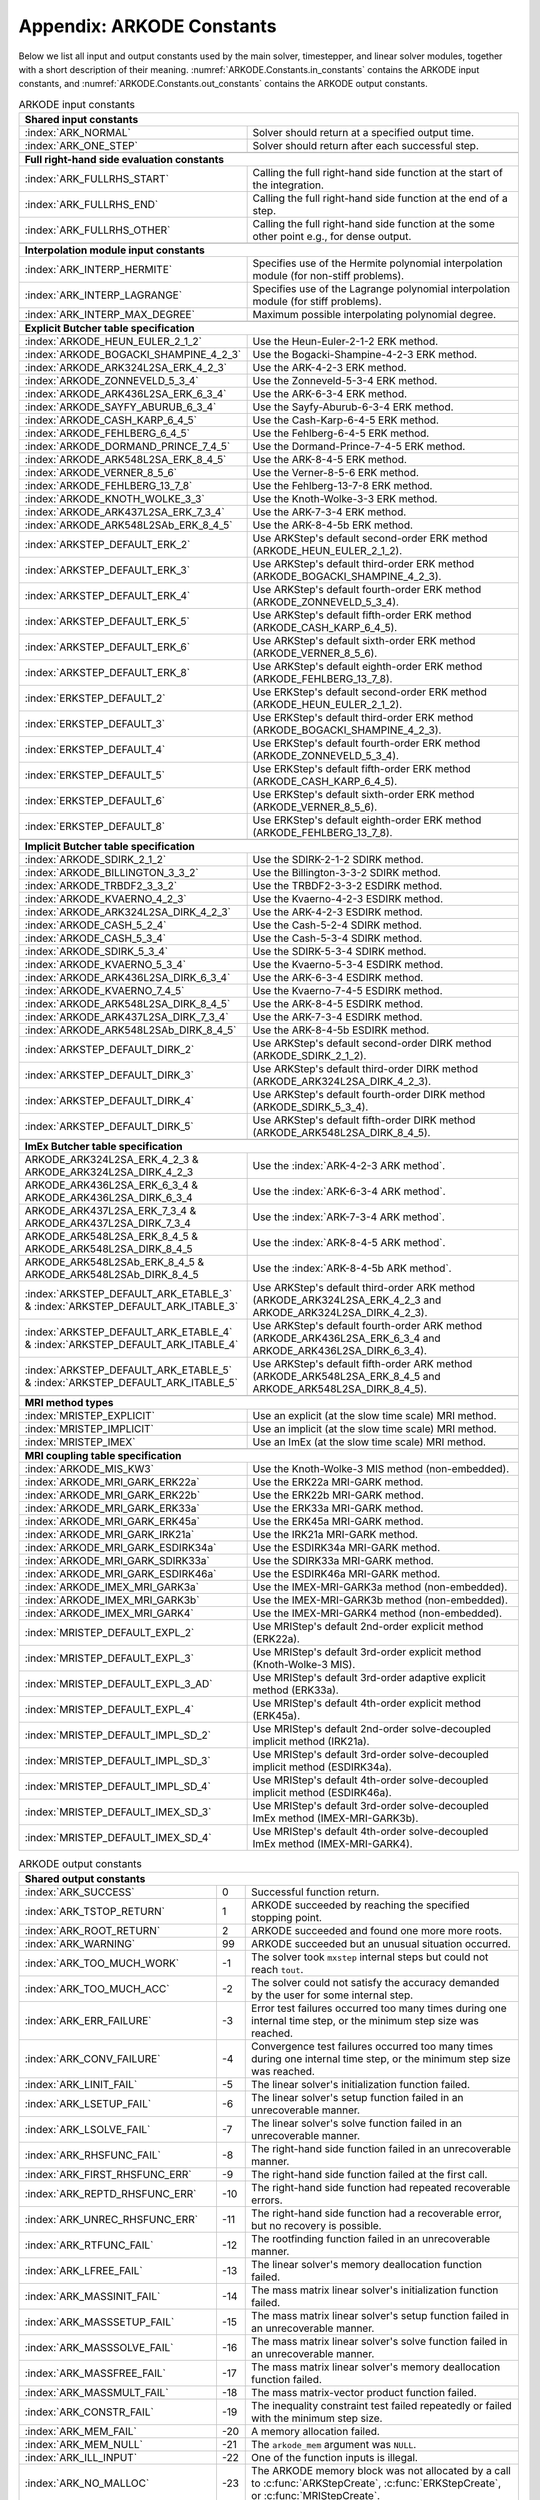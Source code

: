 .. ----------------------------------------------------------------
   Programmer(s): Daniel R. Reynolds @ SMU
   ----------------------------------------------------------------
   SUNDIALS Copyright Start
   Copyright (c) 2002-2023, Lawrence Livermore National Security
   and Southern Methodist University.
   All rights reserved.

   See the top-level LICENSE and NOTICE files for details.

   SPDX-License-Identifier: BSD-3-Clause
   SUNDIALS Copyright End
   ----------------------------------------------------------------

.. _ARKODE.Constants:

===========================
Appendix: ARKODE Constants
===========================

Below we list all input and output constants used by the main solver,
timestepper, and linear solver modules, together with a short
description of their meaning.  :numref:`ARKODE.Constants.in_constants`
contains the ARKODE input constants, and :numref:`ARKODE.Constants.out_constants`
contains the ARKODE output constants.

.. _ARKODE.Constants.in_constants:
.. table:: ARKODE input constants
   :widths: 38 52

   +---------------------------------------------+-----------------------------------------------------------+
   | **Shared input constants**                                                                              |
   +---------------------------------------------+-----------------------------------------------------------+
   | :index:`ARK_NORMAL`                         | Solver should return at a specified output time.          |
   +---------------------------------------------+-----------------------------------------------------------+
   | :index:`ARK_ONE_STEP`                       | Solver should return after each successful step.          |
   +---------------------------------------------+-----------------------------------------------------------+
   |                                                                                                         |
   +---------------------------------------------+-----------------------------------------------------------+
   | **Full right-hand side evaluation constants**                                                           |
   +---------------------------------------------+-----------------------------------------------------------+
   | :index:`ARK_FULLRHS_START`                  | Calling the full right-hand side function at the          |
   |                                             | start of the integration.                                 |
   +---------------------------------------------+-----------------------------------------------------------+
   | :index:`ARK_FULLRHS_END`                    | Calling the full right-hand side function at the end of   |
   |                                             | a step.                                                   |
   +---------------------------------------------+-----------------------------------------------------------+
   | :index:`ARK_FULLRHS_OTHER`                  | Calling the full right-hand side function at the some     |
   |                                             | other point e.g., for dense output.                       |
   +---------------------------------------------+-----------------------------------------------------------+
   |                                                                                                         |
   +---------------------------------------------+-----------------------------------------------------------+
   | **Interpolation module input constants**                                                                |
   +---------------------------------------------+-----------------------------------------------------------+
   | :index:`ARK_INTERP_HERMITE`                 | Specifies use of the Hermite polynomial interpolation     |
   |                                             | module (for non-stiff problems).                          |
   +---------------------------------------------+-----------------------------------------------------------+
   | :index:`ARK_INTERP_LAGRANGE`                | Specifies use of the Lagrange polynomial interpolation    |
   |                                             | module (for stiff problems).                              |
   +---------------------------------------------+-----------------------------------------------------------+
   | :index:`ARK_INTERP_MAX_DEGREE`              | Maximum possible interpolating polynomial degree.         |
   +---------------------------------------------+-----------------------------------------------------------+
   |                                                                                                         |
   +---------------------------------------------+-----------------------------------------------------------+
   | **Explicit Butcher table specification**                                                                |
   +---------------------------------------------+-----------------------------------------------------------+
   | :index:`ARKODE_HEUN_EULER_2_1_2`            | Use the Heun-Euler-2-1-2 ERK method.                      |
   +---------------------------------------------+-----------------------------------------------------------+
   | :index:`ARKODE_BOGACKI_SHAMPINE_4_2_3`      | Use the Bogacki-Shampine-4-2-3 ERK method.                |
   +---------------------------------------------+-----------------------------------------------------------+
   | :index:`ARKODE_ARK324L2SA_ERK_4_2_3`        | Use the ARK-4-2-3 ERK method.                             |
   +---------------------------------------------+-----------------------------------------------------------+
   | :index:`ARKODE_ZONNEVELD_5_3_4`             | Use the Zonneveld-5-3-4 ERK method.                       |
   +---------------------------------------------+-----------------------------------------------------------+
   | :index:`ARKODE_ARK436L2SA_ERK_6_3_4`        | Use the ARK-6-3-4 ERK method.                             |
   +---------------------------------------------+-----------------------------------------------------------+
   | :index:`ARKODE_SAYFY_ABURUB_6_3_4`          | Use the Sayfy-Aburub-6-3-4 ERK method.                    |
   +---------------------------------------------+-----------------------------------------------------------+
   | :index:`ARKODE_CASH_KARP_6_4_5`             | Use the Cash-Karp-6-4-5 ERK method.                       |
   +---------------------------------------------+-----------------------------------------------------------+
   | :index:`ARKODE_FEHLBERG_6_4_5`              | Use the Fehlberg-6-4-5 ERK method.                        |
   +---------------------------------------------+-----------------------------------------------------------+
   | :index:`ARKODE_DORMAND_PRINCE_7_4_5`        | Use the Dormand-Prince-7-4-5 ERK method.                  |
   +---------------------------------------------+-----------------------------------------------------------+
   | :index:`ARKODE_ARK548L2SA_ERK_8_4_5`        | Use the ARK-8-4-5 ERK method.                             |
   +---------------------------------------------+-----------------------------------------------------------+
   | :index:`ARKODE_VERNER_8_5_6`                | Use the Verner-8-5-6 ERK method.                          |
   +---------------------------------------------+-----------------------------------------------------------+
   | :index:`ARKODE_FEHLBERG_13_7_8`             | Use the Fehlberg-13-7-8 ERK method.                       |
   +---------------------------------------------+-----------------------------------------------------------+
   | :index:`ARKODE_KNOTH_WOLKE_3_3`             | Use the Knoth-Wolke-3-3 ERK method.                       |
   +---------------------------------------------+-----------------------------------------------------------+
   | :index:`ARKODE_ARK437L2SA_ERK_7_3_4`        | Use the ARK-7-3-4 ERK method.                             |
   +---------------------------------------------+-----------------------------------------------------------+
   | :index:`ARKODE_ARK548L2SAb_ERK_8_4_5`       | Use the ARK-8-4-5b ERK method.                            |
   +---------------------------------------------+-----------------------------------------------------------+
   | :index:`ARKSTEP_DEFAULT_ERK_2`              | Use ARKStep's default second-order ERK method             |
   |                                             | (ARKODE_HEUN_EULER_2_1_2).                                |
   +---------------------------------------------+-----------------------------------------------------------+
   | :index:`ARKSTEP_DEFAULT_ERK_3`              | Use ARKStep's default third-order ERK method              |
   |                                             | (ARKODE_BOGACKI_SHAMPINE_4_2_3).                          |
   +---------------------------------------------+-----------------------------------------------------------+
   | :index:`ARKSTEP_DEFAULT_ERK_4`              | Use ARKStep's default fourth-order ERK method             |
   |                                             | (ARKODE_ZONNEVELD_5_3_4).                                 |
   +---------------------------------------------+-----------------------------------------------------------+
   | :index:`ARKSTEP_DEFAULT_ERK_5`              | Use ARKStep's default fifth-order ERK method              |
   |                                             | (ARKODE_CASH_KARP_6_4_5).                                 |
   +---------------------------------------------+-----------------------------------------------------------+
   | :index:`ARKSTEP_DEFAULT_ERK_6`              | Use ARKStep's default sixth-order ERK method              |
   |                                             | (ARKODE_VERNER_8_5_6).                                    |
   +---------------------------------------------+-----------------------------------------------------------+
   | :index:`ARKSTEP_DEFAULT_ERK_8`              | Use ARKStep's default eighth-order ERK method             |
   |                                             | (ARKODE_FEHLBERG_13_7_8).                                 |
   +---------------------------------------------+-----------------------------------------------------------+
   | :index:`ERKSTEP_DEFAULT_2`                  | Use ERKStep's default second-order ERK method             |
   |                                             | (ARKODE_HEUN_EULER_2_1_2).                                |
   +---------------------------------------------+-----------------------------------------------------------+
   | :index:`ERKSTEP_DEFAULT_3`                  | Use ERKStep's default third-order ERK method              |
   |                                             | (ARKODE_BOGACKI_SHAMPINE_4_2_3).                          |
   +---------------------------------------------+-----------------------------------------------------------+
   | :index:`ERKSTEP_DEFAULT_4`                  | Use ERKStep's default fourth-order ERK method             |
   |                                             | (ARKODE_ZONNEVELD_5_3_4).                                 |
   +---------------------------------------------+-----------------------------------------------------------+
   | :index:`ERKSTEP_DEFAULT_5`                  | Use ERKStep's default fifth-order ERK method              |
   |                                             | (ARKODE_CASH_KARP_6_4_5).                                 |
   +---------------------------------------------+-----------------------------------------------------------+
   | :index:`ERKSTEP_DEFAULT_6`                  | Use ERKStep's default sixth-order ERK method              |
   |                                             | (ARKODE_VERNER_8_5_6).                                    |
   +---------------------------------------------+-----------------------------------------------------------+
   | :index:`ERKSTEP_DEFAULT_8`                  | Use ERKStep's default eighth-order ERK method             |
   |                                             | (ARKODE_FEHLBERG_13_7_8).                                 |
   +---------------------------------------------+-----------------------------------------------------------+
   |                                                                                                         |
   +---------------------------------------------+-----------------------------------------------------------+
   | **Implicit Butcher table specification**                                                                |
   +---------------------------------------------+-----------------------------------------------------------+
   | :index:`ARKODE_SDIRK_2_1_2`                 | Use the SDIRK-2-1-2 SDIRK method.                         |
   +---------------------------------------------+-----------------------------------------------------------+
   | :index:`ARKODE_BILLINGTON_3_3_2`            | Use the Billington-3-3-2 SDIRK method.                    |
   +---------------------------------------------+-----------------------------------------------------------+
   | :index:`ARKODE_TRBDF2_3_3_2`                | Use the TRBDF2-3-3-2 ESDIRK method.                       |
   +---------------------------------------------+-----------------------------------------------------------+
   | :index:`ARKODE_KVAERNO_4_2_3`               | Use the Kvaerno-4-2-3 ESDIRK method.                      |
   +---------------------------------------------+-----------------------------------------------------------+
   | :index:`ARKODE_ARK324L2SA_DIRK_4_2_3`       | Use the ARK-4-2-3 ESDIRK method.                          |
   +---------------------------------------------+-----------------------------------------------------------+
   | :index:`ARKODE_CASH_5_2_4`                  | Use the Cash-5-2-4 SDIRK method.                          |
   +---------------------------------------------+-----------------------------------------------------------+
   | :index:`ARKODE_CASH_5_3_4`                  | Use the Cash-5-3-4 SDIRK method.                          |
   +---------------------------------------------+-----------------------------------------------------------+
   | :index:`ARKODE_SDIRK_5_3_4`                 | Use the SDIRK-5-3-4 SDIRK method.                         |
   +---------------------------------------------+-----------------------------------------------------------+
   | :index:`ARKODE_KVAERNO_5_3_4`               | Use the Kvaerno-5-3-4 ESDIRK method.                      |
   +---------------------------------------------+-----------------------------------------------------------+
   | :index:`ARKODE_ARK436L2SA_DIRK_6_3_4`       | Use the ARK-6-3-4 ESDIRK method.                          |
   +---------------------------------------------+-----------------------------------------------------------+
   | :index:`ARKODE_KVAERNO_7_4_5`               | Use the Kvaerno-7-4-5 ESDIRK method.                      |
   +---------------------------------------------+-----------------------------------------------------------+
   | :index:`ARKODE_ARK548L2SA_DIRK_8_4_5`       | Use the ARK-8-4-5 ESDIRK method.                          |
   +---------------------------------------------+-----------------------------------------------------------+
   | :index:`ARKODE_ARK437L2SA_DIRK_7_3_4`       | Use the ARK-7-3-4 ESDIRK method.                          |
   +---------------------------------------------+-----------------------------------------------------------+
   | :index:`ARKODE_ARK548L2SAb_DIRK_8_4_5`      | Use the ARK-8-4-5b ESDIRK method.                         |
   +---------------------------------------------+-----------------------------------------------------------+
   | :index:`ARKSTEP_DEFAULT_DIRK_2`             | Use ARKStep's default second-order DIRK method            |
   |                                             | (ARKODE_SDIRK_2_1_2).                                     |
   +---------------------------------------------+-----------------------------------------------------------+
   | :index:`ARKSTEP_DEFAULT_DIRK_3`             | Use ARKStep's default third-order DIRK method             |
   |                                             | (ARKODE_ARK324L2SA_DIRK_4_2_3).                           |
   +---------------------------------------------+-----------------------------------------------------------+
   | :index:`ARKSTEP_DEFAULT_DIRK_4`             | Use ARKStep's default fourth-order DIRK method            |
   |                                             | (ARKODE_SDIRK_5_3_4).                                     |
   +---------------------------------------------+-----------------------------------------------------------+
   | :index:`ARKSTEP_DEFAULT_DIRK_5`             | Use ARKStep's default fifth-order DIRK method             |
   |                                             | (ARKODE_ARK548L2SA_DIRK_8_4_5).                           |
   +---------------------------------------------+-----------------------------------------------------------+
   |                                                                                                         |
   +---------------------------------------------+-----------------------------------------------------------+
   | **ImEx Butcher table specification**                                                                    |
   +---------------------------------------------+-----------------------------------------------------------+
   | ARKODE_ARK324L2SA_ERK_4_2_3 &               | Use the :index:`ARK-4-2-3 ARK method`.                    |
   | ARKODE_ARK324L2SA_DIRK_4_2_3                |                                                           |
   +---------------------------------------------+-----------------------------------------------------------+
   | ARKODE_ARK436L2SA_ERK_6_3_4 &               | Use the :index:`ARK-6-3-4 ARK method`.                    |
   | ARKODE_ARK436L2SA_DIRK_6_3_4                |                                                           |
   +---------------------------------------------+-----------------------------------------------------------+
   | ARKODE_ARK437L2SA_ERK_7_3_4 &               | Use the :index:`ARK-7-3-4 ARK method`.                    |
   | ARKODE_ARK437L2SA_DIRK_7_3_4                |                                                           |
   +---------------------------------------------+-----------------------------------------------------------+
   | ARKODE_ARK548L2SA_ERK_8_4_5 &               | Use the :index:`ARK-8-4-5 ARK method`.                    |
   | ARKODE_ARK548L2SA_DIRK_8_4_5                |                                                           |
   +---------------------------------------------+-----------------------------------------------------------+
   | ARKODE_ARK548L2SAb_ERK_8_4_5 &              | Use the :index:`ARK-8-4-5b ARK method`.                   |
   | ARKODE_ARK548L2SAb_DIRK_8_4_5               |                                                           |
   +---------------------------------------------+-----------------------------------------------------------+
   | :index:`ARKSTEP_DEFAULT_ARK_ETABLE_3` &     | Use ARKStep's default third-order ARK method              |
   | :index:`ARKSTEP_DEFAULT_ARK_ITABLE_3`       | (ARKODE_ARK324L2SA_ERK_4_2_3 and                          |
   |                                             | ARKODE_ARK324L2SA_DIRK_4_2_3).                            |
   +---------------------------------------------+-----------------------------------------------------------+
   | :index:`ARKSTEP_DEFAULT_ARK_ETABLE_4` &     | Use ARKStep's default fourth-order ARK method             |
   | :index:`ARKSTEP_DEFAULT_ARK_ITABLE_4`       | (ARKODE_ARK436L2SA_ERK_6_3_4 and                          |
   |                                             | ARKODE_ARK436L2SA_DIRK_6_3_4).                            |
   +---------------------------------------------+-----------------------------------------------------------+
   | :index:`ARKSTEP_DEFAULT_ARK_ETABLE_5` &     | Use ARKStep's default fifth-order ARK method              |
   | :index:`ARKSTEP_DEFAULT_ARK_ITABLE_5`       | (ARKODE_ARK548L2SA_ERK_8_4_5 and                          |
   |                                             | ARKODE_ARK548L2SA_DIRK_8_4_5).                            |
   +---------------------------------------------+-----------------------------------------------------------+
   |                                                                                                         |
   +---------------------------------------------+-----------------------------------------------------------+
   | **MRI method types**                                                                                    |
   +---------------------------------------------+-----------------------------------------------------------+
   | :index:`MRISTEP_EXPLICIT`                   | Use an explicit (at the slow time scale) MRI method.      |
   +---------------------------------------------+-----------------------------------------------------------+
   | :index:`MRISTEP_IMPLICIT`                   | Use an implicit (at the slow time scale) MRI method.      |
   +---------------------------------------------+-----------------------------------------------------------+
   | :index:`MRISTEP_IMEX`                       | Use an ImEx (at the slow time scale) MRI method.          |
   +---------------------------------------------+-----------------------------------------------------------+
   |                                                                                                         |
   +---------------------------------------------+-----------------------------------------------------------+
   | **MRI coupling table specification**                                                                    |
   +---------------------------------------------+-----------------------------------------------------------+
   | :index:`ARKODE_MIS_KW3`                     | Use the Knoth-Wolke-3 MIS method (non-embedded).          |
   +---------------------------------------------+-----------------------------------------------------------+
   | :index:`ARKODE_MRI_GARK_ERK22a`             | Use the ERK22a MRI-GARK method.                           |
   +---------------------------------------------+-----------------------------------------------------------+
   | :index:`ARKODE_MRI_GARK_ERK22b`             | Use the ERK22b MRI-GARK method.                           |
   +---------------------------------------------+-----------------------------------------------------------+
   | :index:`ARKODE_MRI_GARK_ERK33a`             | Use the ERK33a MRI-GARK method.                           |
   +---------------------------------------------+-----------------------------------------------------------+
   | :index:`ARKODE_MRI_GARK_ERK45a`             | Use the ERK45a MRI-GARK method.                           |
   +---------------------------------------------+-----------------------------------------------------------+
   | :index:`ARKODE_MRI_GARK_IRK21a`             | Use the IRK21a MRI-GARK method.                           |
   +---------------------------------------------+-----------------------------------------------------------+
   | :index:`ARKODE_MRI_GARK_ESDIRK34a`          | Use the ESDIRK34a MRI-GARK method.                        |
   +---------------------------------------------+-----------------------------------------------------------+
   | :index:`ARKODE_MRI_GARK_SDIRK33a`           | Use the SDIRK33a MRI-GARK method.                         |
   +---------------------------------------------+-----------------------------------------------------------+
   | :index:`ARKODE_MRI_GARK_ESDIRK46a`          | Use the ESDIRK46a MRI-GARK method.                        |
   +---------------------------------------------+-----------------------------------------------------------+
   | :index:`ARKODE_IMEX_MRI_GARK3a`             | Use the IMEX-MRI-GARK3a method (non-embedded).            |
   +---------------------------------------------+-----------------------------------------------------------+
   | :index:`ARKODE_IMEX_MRI_GARK3b`             | Use the IMEX-MRI-GARK3b method (non-embedded).            |
   +---------------------------------------------+-----------------------------------------------------------+
   | :index:`ARKODE_IMEX_MRI_GARK4`              | Use the IMEX-MRI-GARK4 method (non-embedded).             |
   +---------------------------------------------+-----------------------------------------------------------+
   | :index:`MRISTEP_DEFAULT_EXPL_2`             | Use MRIStep's default 2nd-order explicit method           |
   |                                             | (ERK22a).                                                 |
   +---------------------------------------------+-----------------------------------------------------------+
   | :index:`MRISTEP_DEFAULT_EXPL_3`             | Use MRIStep's default 3rd-order explicit method           |
   |                                             | (Knoth-Wolke-3 MIS).                                      |
   +---------------------------------------------+-----------------------------------------------------------+
   | :index:`MRISTEP_DEFAULT_EXPL_3_AD`          | Use MRIStep's default 3rd-order adaptive explicit method  |
   |                                             | (ERK33a).                                                 |
   +---------------------------------------------+-----------------------------------------------------------+
   | :index:`MRISTEP_DEFAULT_EXPL_4`             | Use MRIStep's default 4th-order explicit method           |
   |                                             | (ERK45a).                                                 |
   +---------------------------------------------+-----------------------------------------------------------+
   | :index:`MRISTEP_DEFAULT_IMPL_SD_2`          | Use MRIStep's default 2nd-order solve-decoupled implicit  |
   |                                             | method (IRK21a).                                          |
   +---------------------------------------------+-----------------------------------------------------------+
   | :index:`MRISTEP_DEFAULT_IMPL_SD_3`          | Use MRIStep's default 3rd-order solve-decoupled implicit  |
   |                                             | method (ESDIRK34a).                                       |
   +---------------------------------------------+-----------------------------------------------------------+
   | :index:`MRISTEP_DEFAULT_IMPL_SD_4`          | Use MRIStep's default 4th-order solve-decoupled implicit  |
   |                                             | method (ESDIRK46a).                                       |
   +---------------------------------------------+-----------------------------------------------------------+
   | :index:`MRISTEP_DEFAULT_IMEX_SD_3`          | Use MRIStep's default 3rd-order solve-decoupled ImEx      |
   |                                             | method (IMEX-MRI-GARK3b).                                 |
   +---------------------------------------------+-----------------------------------------------------------+
   | :index:`MRISTEP_DEFAULT_IMEX_SD_4`          | Use MRIStep's default 4th-order solve-decoupled ImEx      |
   |                                             | method (IMEX-MRI-GARK4).                                  |
   +---------------------------------------------+-----------------------------------------------------------+



.. _ARKODE.Constants.out_constants:
.. table:: ARKODE output constants
   :widths: 25 5 60

   +-------------------------------------+------+------------------------------------------------------------+
   | **Shared output constants**                                                                             |
   +-------------------------------------+------+------------------------------------------------------------+
   | :index:`ARK_SUCCESS`                | 0    | Successful function return.                                |
   +-------------------------------------+------+------------------------------------------------------------+
   | :index:`ARK_TSTOP_RETURN`           | 1    | ARKODE succeeded by reaching the specified stopping point. |
   +-------------------------------------+------+------------------------------------------------------------+
   | :index:`ARK_ROOT_RETURN`            | 2    | ARKODE succeeded and found one more more roots.            |
   +-------------------------------------+------+------------------------------------------------------------+
   | :index:`ARK_WARNING`                | 99   | ARKODE succeeded but an unusual situation occurred.        |
   +-------------------------------------+------+------------------------------------------------------------+
   | :index:`ARK_TOO_MUCH_WORK`          | -1   | The solver took ``mxstep`` internal steps but could not    |
   |                                     |      | reach ``tout``.                                            |
   +-------------------------------------+------+------------------------------------------------------------+
   | :index:`ARK_TOO_MUCH_ACC`           | -2   | The solver could not satisfy the accuracy                  |
   |                                     |      | demanded by the user for some internal step.               |
   +-------------------------------------+------+------------------------------------------------------------+
   | :index:`ARK_ERR_FAILURE`            | -3   | Error test failures occurred too many times during one     |
   |                                     |      | internal time step, or the minimum step size was reached.  |
   +-------------------------------------+------+------------------------------------------------------------+
   | :index:`ARK_CONV_FAILURE`           | -4   | Convergence test failures occurred too many times during   |
   |                                     |      | one internal time step, or the minimum step size was       |
   |                                     |      | reached.                                                   |
   +-------------------------------------+------+------------------------------------------------------------+
   | :index:`ARK_LINIT_FAIL`             | -5   | The linear solver's initialization function failed.        |
   +-------------------------------------+------+------------------------------------------------------------+
   | :index:`ARK_LSETUP_FAIL`            | -6   | The linear solver's setup function failed in an            |
   |                                     |      | unrecoverable manner.                                      |
   +-------------------------------------+------+------------------------------------------------------------+
   | :index:`ARK_LSOLVE_FAIL`            | -7   | The linear solver's solve function failed in an            |
   |                                     |      | unrecoverable manner.                                      |
   +-------------------------------------+------+------------------------------------------------------------+
   | :index:`ARK_RHSFUNC_FAIL`           | -8   | The right-hand side function failed in an                  |
   |                                     |      | unrecoverable manner.                                      |
   +-------------------------------------+------+------------------------------------------------------------+
   | :index:`ARK_FIRST_RHSFUNC_ERR`      | -9   | The right-hand side function failed at the first call.     |
   +-------------------------------------+------+------------------------------------------------------------+
   | :index:`ARK_REPTD_RHSFUNC_ERR`      | -10  | The right-hand side function had repeated recoverable      |
   |                                     |      | errors.                                                    |
   +-------------------------------------+------+------------------------------------------------------------+
   | :index:`ARK_UNREC_RHSFUNC_ERR`      | -11  | The right-hand side function had a recoverable error, but  |
   |                                     |      | no recovery is possible.                                   |
   +-------------------------------------+------+------------------------------------------------------------+
   | :index:`ARK_RTFUNC_FAIL`            | -12  | The rootfinding function failed in an unrecoverable        |
   |                                     |      | manner.                                                    |
   +-------------------------------------+------+------------------------------------------------------------+
   | :index:`ARK_LFREE_FAIL`             | -13  | The linear solver's memory deallocation function failed.   |
   +-------------------------------------+------+------------------------------------------------------------+
   | :index:`ARK_MASSINIT_FAIL`          | -14  | The mass matrix linear solver's initialization function    |
   |                                     |      | failed.                                                    |
   +-------------------------------------+------+------------------------------------------------------------+
   | :index:`ARK_MASSSETUP_FAIL`         | -15  | The mass matrix linear solver's setup function failed in   |
   |                                     |      | an unrecoverable manner.                                   |
   +-------------------------------------+------+------------------------------------------------------------+
   | :index:`ARK_MASSSOLVE_FAIL`         | -16  | The mass matrix linear solver's solve function failed in   |
   |                                     |      | an unrecoverable manner.                                   |
   +-------------------------------------+------+------------------------------------------------------------+
   | :index:`ARK_MASSFREE_FAIL`          | -17  | The mass matrix linear solver's memory deallocation        |
   |                                     |      | function failed.                                           |
   +-------------------------------------+------+------------------------------------------------------------+
   | :index:`ARK_MASSMULT_FAIL`          | -18  | The mass matrix-vector product function failed.            |
   +-------------------------------------+------+------------------------------------------------------------+
   | :index:`ARK_CONSTR_FAIL`            | -19  | The inequality constraint test failed repeatedly or        |
   |                                     |      | failed with the minimum step size.                         |
   +-------------------------------------+------+------------------------------------------------------------+
   | :index:`ARK_MEM_FAIL`               | -20  | A memory allocation failed.                                |
   +-------------------------------------+------+------------------------------------------------------------+
   | :index:`ARK_MEM_NULL`               | -21  | The ``arkode_mem`` argument was ``NULL``.                  |
   +-------------------------------------+------+------------------------------------------------------------+
   | :index:`ARK_ILL_INPUT`              | -22  | One of the function inputs is illegal.                     |
   +-------------------------------------+------+------------------------------------------------------------+
   | :index:`ARK_NO_MALLOC`              | -23  | The ARKODE memory block was not allocated by               |
   |                                     |      | a call to :c:func:`ARKStepCreate`,                         |
   |                                     |      | :c:func:`ERKStepCreate`, or :c:func:`MRIStepCreate`.       |
   +-------------------------------------+------+------------------------------------------------------------+
   | :index:`ARK_BAD_K`                  | -24  | The derivative order :math:`k` is larger than allowed.     |
   +-------------------------------------+------+------------------------------------------------------------+
   | :index:`ARK_BAD_T`                  | -25  | The time :math:`t` is outside the last step taken.         |
   +-------------------------------------+------+------------------------------------------------------------+
   | :index:`ARK_BAD_DKY`                | -26  | The output derivative vector is ``NULL``.                  |
   +-------------------------------------+------+------------------------------------------------------------+
   | :index:`ARK_TOO_CLOSE`              | -27  | The output and initial times are too close to each other.  |
   +-------------------------------------+------+------------------------------------------------------------+
   | :index:`ARK_VECTOROP_ERR`           | -28  | An error occurred when calling an :c:type:`N_Vector`       |
   |                                     |      | routine.                                                   |
   +-------------------------------------+------+------------------------------------------------------------+
   | :index:`ARK_NLS_INIT_FAIL`          | -29  | An error occurred when initializing a SUNNonlinSol module. |
   +-------------------------------------+------+------------------------------------------------------------+
   | :index:`ARK_NLS_SETUP_FAIL`         | -30  | A non-recoverable error occurred when setting up a         |
   |                                     |      | SUNNonlinSol module.                                       |
   +-------------------------------------+------+------------------------------------------------------------+
   | :index:`ARK_NLS_SETUP_RECVR`        | -31  | A recoverable error occurred when setting up a             |
   |                                     |      | SUNNonlinSol module.                                       |
   +-------------------------------------+------+------------------------------------------------------------+
   | :index:`ARK_NLS_OP_ERR`             | -32  | An error occurred when calling a set/get routine in a      |
   |                                     |      | SUNNonlinSol module.                                       |
   +-------------------------------------+------+------------------------------------------------------------+
   | :index:`ARK_INNERSTEP_ATTACH_ERR`   | -33  | An error occurred when attaching the inner stepper module. |
   +-------------------------------------+------+------------------------------------------------------------+
   | :index:`ARK_INNERSTEP_FAIL`         | -34  | An error occurred in the inner stepper module.             |
   +-------------------------------------+------+------------------------------------------------------------+
   | :index:`ARK_PREINNERFN_FAIL`        | -35  | An error occurred in the MRIStep pre inner integrator      |
   |                                     |      | function.                                                  |
   +-------------------------------------+------+------------------------------------------------------------+
   | :index:`ARK_POSTINNERFN_FAIL`       | -36  | An error occurred in the MRIStep post inner integrator     |
   |                                     |      | function.                                                  |
   +-------------------------------------+------+------------------------------------------------------------+
   | :index:`ARK_INTERP_FAIL`            | -40  | An error occurred in the ARKODE polynomial interpolation   |
   |                                     |      | module.                                                    |
   +-------------------------------------+------+------------------------------------------------------------+
   | :index:`ARK_INVALID_TABLE`          | -41  | An invalid Butcher or MRI table was encountered.           |
   +-------------------------------------+------+------------------------------------------------------------+
   | :index:`ARK_CONTEXT_ERR`            | -42  | An error with the SUNContext object was encountered.       |
   +-------------------------------------+------+------------------------------------------------------------+
   | :index:`ARK_CONTROLLER_ERR`         | -43  | An error with the SUNController object was encountered.    |
   +-------------------------------------+------+------------------------------------------------------------+
   | :index:`ARK_HEURISTICS_ERR`         | -44  | An error with the SUNHeuristics object was encountered.    |
   +-------------------------------------+------+------------------------------------------------------------+
   | :index:`ARK_UNRECOGNIZED_ERROR`     | -99  | An unknown error was encountered.                          |
   +-------------------------------------+------+------------------------------------------------------------+
   |                                                                                                         |
   +-------------------------------------+------+------------------------------------------------------------+
   | **ARKLS linear solver module output constants**                                                         |
   +-------------------------------------+------+------------------------------------------------------------+
   | :index:`ARKLS_SUCCESS`              | 0    | Successful function return.                                |
   +-------------------------------------+------+------------------------------------------------------------+
   | :index:`ARKLS_MEM_NULL`             | -1   | The ``arkode_mem`` argument was ``NULL``.                  |
   +-------------------------------------+------+------------------------------------------------------------+
   | :index:`ARKLS_LMEM_NULL`            | -2   | The ARKLS linear solver interface has not been             |
   |                                     |      | initialized.                                               |
   +-------------------------------------+------+------------------------------------------------------------+
   | :index:`ARKLS_ILL_INPUT`            | -3   | The ARKLS solver interface is not compatible with          |
   |                                     |      | the current :c:type:`N_Vector` module, or an input value   |
   |                                     |      | was illegal.                                               |
   +-------------------------------------+------+------------------------------------------------------------+
   | :index:`ARKLS_MEM_FAIL`             | -4   | A memory allocation request failed.                        |
   +-------------------------------------+------+------------------------------------------------------------+
   | :index:`ARKLS_PMEM_NULL`            | -5   | The preconditioner module has not been initialized.        |
   +-------------------------------------+------+------------------------------------------------------------+
   | :index:`ARKLS_MASSMEM_NULL`         | -6   | The ARKLS mass-matrix linear solver interface has not been |
   |                                     |      | initialized.                                               |
   +-------------------------------------+------+------------------------------------------------------------+
   | :index:`ARKLS_JACFUNC_UNRECVR`      | -7   | The Jacobian function failed in an unrecoverable manner.   |
   +-------------------------------------+------+------------------------------------------------------------+
   | :index:`ARKLS_JACFUNC_RECVR`        | -8   | The Jacobian function had a recoverable error.             |
   +-------------------------------------+------+------------------------------------------------------------+
   | :index:`ARKLS_MASSFUNC_UNRECVR`     | -9   | The mass matrix function failed in an unrecoverable        |
   |                                     |      | manner.                                                    |
   +-------------------------------------+------+------------------------------------------------------------+
   | :index:`ARKLS_MASSFUNC_RECVR`       | -10  | The mass matrix function had a recoverable error.          |
   +-------------------------------------+------+------------------------------------------------------------+
   | :index:`ARKLS_SUNMAT_FAIL`          | -11  | An error occurred with the current :c:type:`SUNMatrix`     |
   |                                     |      | module.                                                    |
   +-------------------------------------+------+------------------------------------------------------------+
   | :index:`ARKLS_SUNLS_FAIL`           | -12  | An error occurred with the current                         |
   |                                     |      | :c:type:`SUNLinearSolver` module.                          |
   +-------------------------------------+------+------------------------------------------------------------+



..
   Commented-out table rows:

      +-------------------------------------+------+------------------------------------------------------------+
      | :index:`ARK_POSTPROCESS_STEP_FAIL`  | -37  | An error occurred when calling the user-provided           |
      |                                     |      | step-based :c:func:`ARKPostProcessFn` routine.             |
      +-------------------------------------+------+------------------------------------------------------------+
      | :index:`ARK_POSTPROCESS_STAGE_FAIL` | -38  | An error occurred when calling the user-provided           |
      |                                     |      | stage-based :c:func:`ARKPostProcessFn` routine.            |
      +-------------------------------------+------+------------------------------------------------------------+
